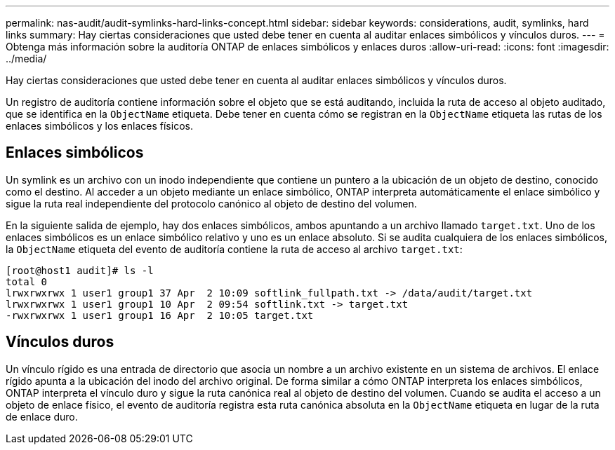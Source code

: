 ---
permalink: nas-audit/audit-symlinks-hard-links-concept.html 
sidebar: sidebar 
keywords: considerations, audit, symlinks, hard links 
summary: Hay ciertas consideraciones que usted debe tener en cuenta al auditar enlaces simbólicos y vínculos duros. 
---
= Obtenga más información sobre la auditoría ONTAP de enlaces simbólicos y enlaces duros
:allow-uri-read: 
:icons: font
:imagesdir: ../media/


[role="lead"]
Hay ciertas consideraciones que usted debe tener en cuenta al auditar enlaces simbólicos y vínculos duros.

Un registro de auditoría contiene información sobre el objeto que se está auditando, incluida la ruta de acceso al objeto auditado, que se identifica en la `ObjectName` etiqueta. Debe tener en cuenta cómo se registran en la `ObjectName` etiqueta las rutas de los enlaces simbólicos y los enlaces físicos.



== Enlaces simbólicos

Un symlink es un archivo con un inodo independiente que contiene un puntero a la ubicación de un objeto de destino, conocido como el destino. Al acceder a un objeto mediante un enlace simbólico, ONTAP interpreta automáticamente el enlace simbólico y sigue la ruta real independiente del protocolo canónico al objeto de destino del volumen.

En la siguiente salida de ejemplo, hay dos enlaces simbólicos, ambos apuntando a un archivo llamado `target.txt`. Uno de los enlaces simbólicos es un enlace simbólico relativo y uno es un enlace absoluto. Si se audita cualquiera de los enlaces simbólicos, la `ObjectName` etiqueta del evento de auditoría contiene la ruta de acceso al archivo `target.txt`:

[listing]
----
[root@host1 audit]# ls -l
total 0
lrwxrwxrwx 1 user1 group1 37 Apr  2 10:09 softlink_fullpath.txt -> /data/audit/target.txt
lrwxrwxrwx 1 user1 group1 10 Apr  2 09:54 softlink.txt -> target.txt
-rwxrwxrwx 1 user1 group1 16 Apr  2 10:05 target.txt
----


== Vínculos duros

Un vínculo rígido es una entrada de directorio que asocia un nombre a un archivo existente en un sistema de archivos. El enlace rígido apunta a la ubicación del inodo del archivo original. De forma similar a cómo ONTAP interpreta los enlaces simbólicos, ONTAP interpreta el vínculo duro y sigue la ruta canónica real al objeto de destino del volumen. Cuando se audita el acceso a un objeto de enlace físico, el evento de auditoría registra esta ruta canónica absoluta en la `ObjectName` etiqueta en lugar de la ruta de enlace duro.
